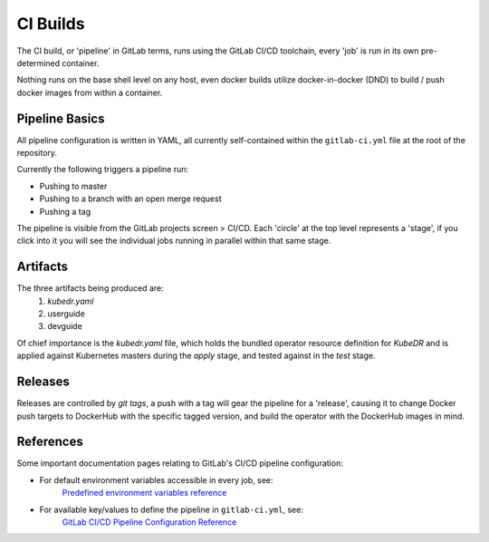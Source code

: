 ===========
 CI Builds
===========

The CI build, or 'pipeline' in GitLab terms, runs using the GitLab
CI/CD toolchain, every 'job' is run in its own pre-determined
container. 

Nothing runs on the base shell level on any host, even docker builds
utilize docker-in-docker (DND) to build / push docker images from
within a container.

Pipeline Basics
===============
All pipeline configuration is written in YAML, all currently
self-contained within the ``gitlab-ci.yml`` file at the root of the
repository.

Currently the following triggers a pipeline run:

- Pushing to master

- Pushing to a branch with an open merge request

- Pushing a tag

The pipeline is visible from the GitLab projects screen > CI/CD. Each
'circle' at the top level represents a 'stage', if you click into it
you will see the individual jobs running in parallel within that same
stage. 

Artifacts
=========

The three artifacts being produced are:
  1. `kubedr.yaml` 
  2. userguide 
  3. devguide 

Of chief importance is the `kubedr.yaml` file, which holds the bundled
operator resource definition for *KubeDR* and is applied against
Kubernetes masters during the `apply` stage, and tested against in the
`test` stage. 

Releases
========

Releases are controlled by *git tags*, a push with a tag will gear the
pipeline for a 'release', causing it to change Docker push targets to
DockerHub with the specific tagged version, and build the operator
with the DockerHub images in mind. 


References
==========

Some important documentation pages relating to GitLab's CI/CD pipeline
configuration: 

- For default environment variables accessible in every job, see:
    `Predefined environment variables reference`_ 

- For available key/values to define the pipeline in ``gitlab-ci.yml``, see: 
    `GitLab CI/CD Pipeline Configuration Reference`_ 

.. _Predefined environment variables reference: https://docs.gitlab.com/ee/ci/variables/predefined_variables.html
.. _GitLab CI/CD Pipeline Configuration Reference: https://docs.gitlab.com/ee/ci/yaml/README.html
